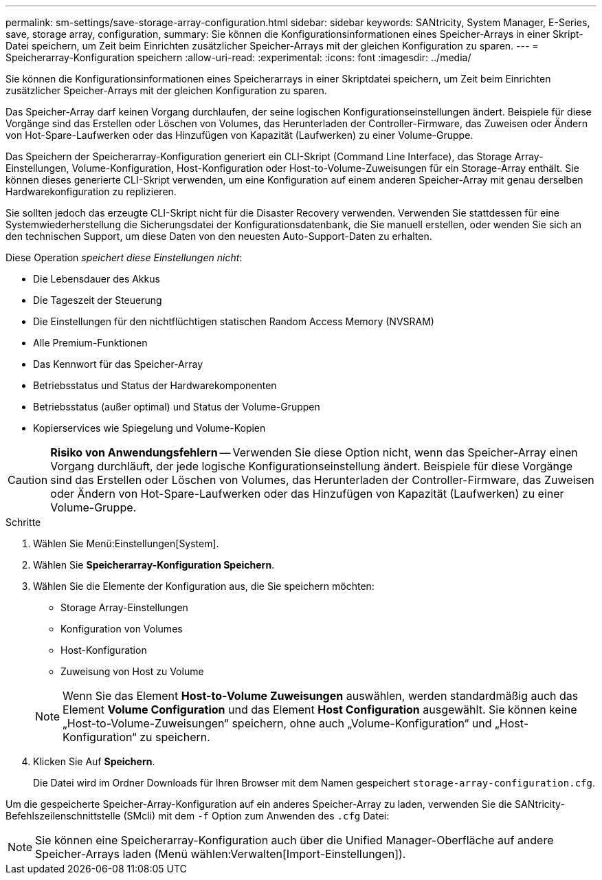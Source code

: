 ---
permalink: sm-settings/save-storage-array-configuration.html 
sidebar: sidebar 
keywords: SANtricity, System Manager, E-Series, save, storage array, configuration, 
summary: Sie können die Konfigurationsinformationen eines Speicher-Arrays in einer Skript-Datei speichern, um Zeit beim Einrichten zusätzlicher Speicher-Arrays mit der gleichen Konfiguration zu sparen. 
---
= Speicherarray-Konfiguration speichern
:allow-uri-read: 
:experimental: 
:icons: font
:imagesdir: ../media/


[role="lead"]
Sie können die Konfigurationsinformationen eines Speicherarrays in einer Skriptdatei speichern, um Zeit beim Einrichten zusätzlicher Speicher-Arrays mit der gleichen Konfiguration zu sparen.

Das Speicher-Array darf keinen Vorgang durchlaufen, der seine logischen Konfigurationseinstellungen ändert. Beispiele für diese Vorgänge sind das Erstellen oder Löschen von Volumes, das Herunterladen der Controller-Firmware, das Zuweisen oder Ändern von Hot-Spare-Laufwerken oder das Hinzufügen von Kapazität (Laufwerken) zu einer Volume-Gruppe.

Das Speichern der Speicherarray-Konfiguration generiert ein CLI-Skript (Command Line Interface), das Storage Array-Einstellungen, Volume-Konfiguration, Host-Konfiguration oder Host-to-Volume-Zuweisungen für ein Storage-Array enthält. Sie können dieses generierte CLI-Skript verwenden, um eine Konfiguration auf einem anderen Speicher-Array mit genau derselben Hardwarekonfiguration zu replizieren.

Sie sollten jedoch das erzeugte CLI-Skript nicht für die Disaster Recovery verwenden. Verwenden Sie stattdessen für eine Systemwiederherstellung die Sicherungsdatei der Konfigurationsdatenbank, die Sie manuell erstellen, oder wenden Sie sich an den technischen Support, um diese Daten von den neuesten Auto-Support-Daten zu erhalten.

Diese Operation _speichert diese Einstellungen nicht_:

* Die Lebensdauer des Akkus
* Die Tageszeit der Steuerung
* Die Einstellungen für den nichtflüchtigen statischen Random Access Memory (NVSRAM)
* Alle Premium-Funktionen
* Das Kennwort für das Speicher-Array
* Betriebsstatus und Status der Hardwarekomponenten
* Betriebsstatus (außer optimal) und Status der Volume-Gruppen
* Kopierservices wie Spiegelung und Volume-Kopien


[CAUTION]
====
*Risiko von Anwendungsfehlern* -- Verwenden Sie diese Option nicht, wenn das Speicher-Array einen Vorgang durchläuft, der jede logische Konfigurationseinstellung ändert. Beispiele für diese Vorgänge sind das Erstellen oder Löschen von Volumes, das Herunterladen der Controller-Firmware, das Zuweisen oder Ändern von Hot-Spare-Laufwerken oder das Hinzufügen von Kapazität (Laufwerken) zu einer Volume-Gruppe.

====
.Schritte
. Wählen Sie Menü:Einstellungen[System].
. Wählen Sie *Speicherarray-Konfiguration Speichern*.
. Wählen Sie die Elemente der Konfiguration aus, die Sie speichern möchten:
+
** Storage Array-Einstellungen
** Konfiguration von Volumes
** Host-Konfiguration
** Zuweisung von Host zu Volume


+
[NOTE]
====
Wenn Sie das Element *Host-to-Volume Zuweisungen* auswählen, werden standardmäßig auch das Element *Volume Configuration* und das Element *Host Configuration* ausgewählt. Sie können keine „Host-to-Volume-Zuweisungen“ speichern, ohne auch „Volume-Konfiguration“ und „Host-Konfiguration“ zu speichern.

====
. Klicken Sie Auf *Speichern*.
+
Die Datei wird im Ordner Downloads für Ihren Browser mit dem Namen gespeichert `storage-array-configuration.cfg`.



Um die gespeicherte Speicher-Array-Konfiguration auf ein anderes Speicher-Array zu laden, verwenden Sie die SANtricity-Befehlszeilenschnittstelle (SMcli) mit dem `-f` Option zum Anwenden des `.cfg` Datei:

[NOTE]
====
Sie können eine Speicherarray-Konfiguration auch über die Unified Manager-Oberfläche auf andere Speicher-Arrays laden (Menü wählen:Verwalten[Import-Einstellungen]).

====